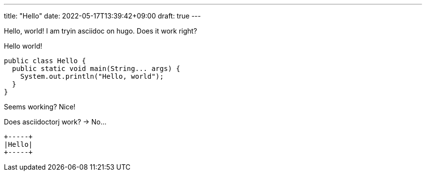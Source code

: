 ---
title: "Hello"
date: 2022-05-17T13:39:42+09:00
draft: true
---

Hello, world!
I am tryin asciidoc on hugo.
Does it work right?

[source, java]
.Hello world!
----
public class Hello {
  public static void main(String... args) {
    System.out.println("Hello, world");
  }
}
----

Seems working?
Nice!

Does asciidoctorj work? -> No...



[ditaa]
----

+-----+
|Hello|
+-----+

----
